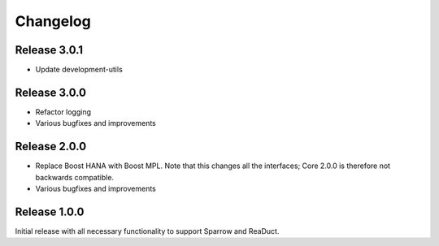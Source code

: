 =========
Changelog
=========

Release 3.0.1
=============

- Update development-utils

Release 3.0.0
=============

- Refactor logging
- Various bugfixes and improvements

Release 2.0.0
=============

- Replace Boost HANA with Boost MPL. Note that this changes all the interfaces;
  Core 2.0.0 is therefore not backwards compatible.
- Various bugfixes and improvements

Release 1.0.0
=============

Initial release with all necessary functionality to support Sparrow and ReaDuct.
